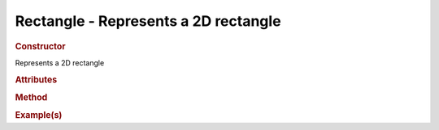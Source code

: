 Rectangle - Represents a 2D rectangle
-------------------------------------

.. rubric:: Constructor

.. class:: Rectangle()

    Represents a 2D rectangle
    
.. rubric:: Attributes

.. rubric:: Method

.. rubric:: Example(s)